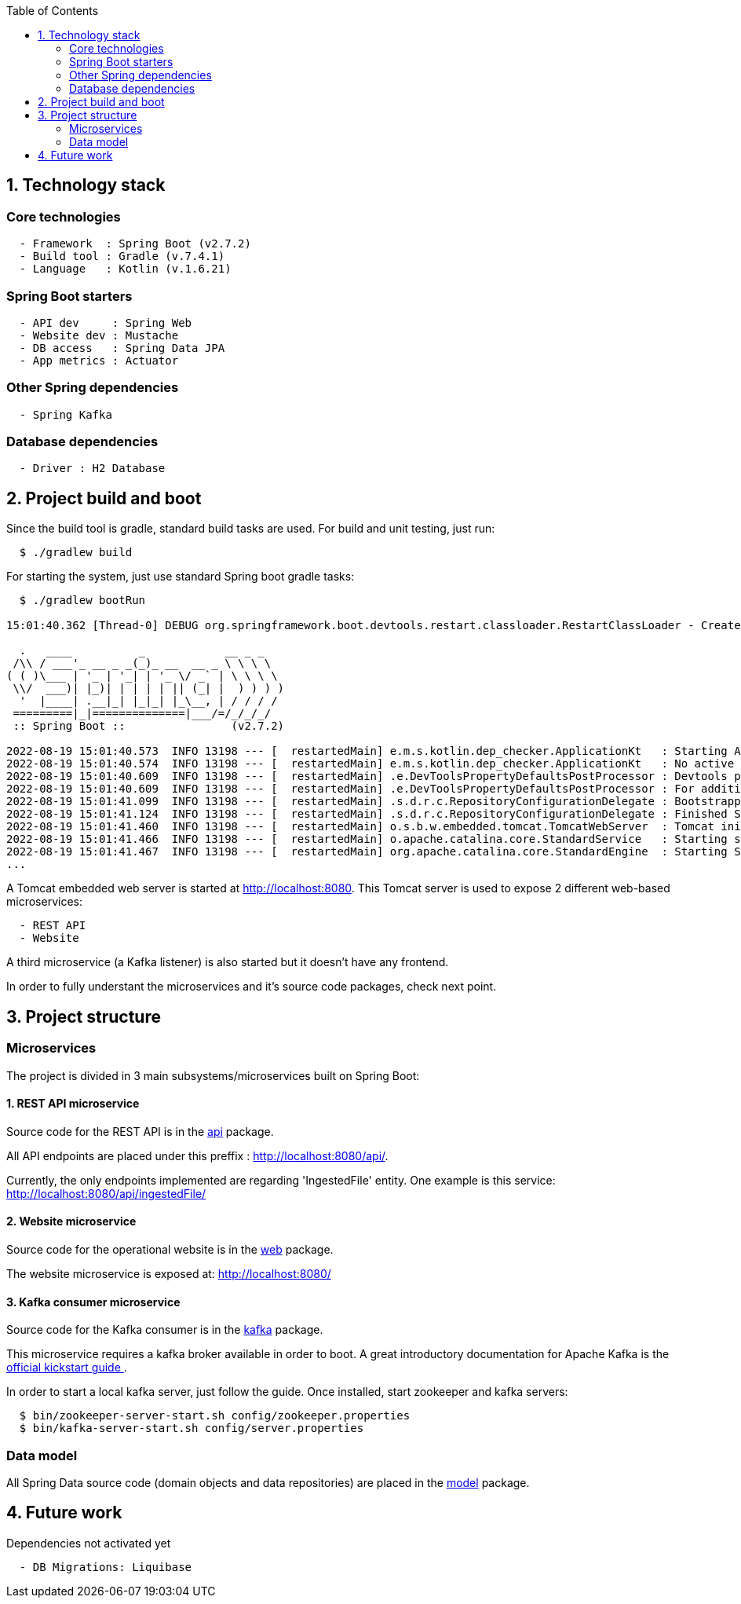 :toc:
:icons: font
:source-highlighter: prettify
:project_id: dependency-checker
:tabsize: 2

== 1. Technology stack

=== Core technologies

[source]
----
  - Framework  : Spring Boot (v2.7.2)
  - Build tool : Gradle (v.7.4.1)
  - Language   : Kotlin (v.1.6.21)
----

=== Spring Boot starters

[source]
----
  - API dev     : Spring Web
  - Website dev : Mustache
  - DB access   : Spring Data JPA
  - App metrics : Actuator
----

=== Other Spring dependencies

[source]
----
  - Spring Kafka
----

=== Database dependencies

[source]
----
  - Driver : H2 Database
----

== 2. Project build and boot

Since the build tool is gradle, standard build tasks are used. For build and unit testing, just run:

[source]
----
  $ ./gradlew build
----

For starting the system, just use standard Spring boot gradle tasks:

[source]
----
  $ ./gradlew bootRun

15:01:40.362 [Thread-0] DEBUG org.springframework.boot.devtools.restart.classloader.RestartClassLoader - Created RestartClassLoader org.springframework.boot.devtools.restart.classloader.RestartClassLoader@49eeff94

  .   ____          _            __ _ _
 /\\ / ___'_ __ _ _(_)_ __  __ _ \ \ \ \
( ( )\___ | '_ | '_| | '_ \/ _` | \ \ \ \
 \\/  ___)| |_)| | | | | || (_| |  ) ) ) )
  '  |____| .__|_| |_|_| |_\__, | / / / /
 =========|_|==============|___/=/_/_/_/
 :: Spring Boot ::                (v2.7.2)

2022-08-19 15:01:40.573  INFO 13198 --- [  restartedMain] e.m.s.kotlin.dep_checker.ApplicationKt   : Starting ApplicationKt using Java 17 on asus with PID 13198 (/home/mac/IdeaProjects/dep_checker/build/classes/kotlin/main started by mac in /home/mac/IdeaProjects/dep_checker)
2022-08-19 15:01:40.574  INFO 13198 --- [  restartedMain] e.m.s.kotlin.dep_checker.ApplicationKt   : No active profile set, falling back to 1 default profile: "default"
2022-08-19 15:01:40.609  INFO 13198 --- [  restartedMain] .e.DevToolsPropertyDefaultsPostProcessor : Devtools property defaults active! Set 'spring.devtools.add-properties' to 'false' to disable
2022-08-19 15:01:40.609  INFO 13198 --- [  restartedMain] .e.DevToolsPropertyDefaultsPostProcessor : For additional web related logging consider setting the 'logging.level.web' property to 'DEBUG'
2022-08-19 15:01:41.099  INFO 13198 --- [  restartedMain] .s.d.r.c.RepositoryConfigurationDelegate : Bootstrapping Spring Data JPA repositories in DEFAULT mode.
2022-08-19 15:01:41.124  INFO 13198 --- [  restartedMain] .s.d.r.c.RepositoryConfigurationDelegate : Finished Spring Data repository scanning in 20 ms. Found 3 JPA repository interfaces.
2022-08-19 15:01:41.460  INFO 13198 --- [  restartedMain] o.s.b.w.embedded.tomcat.TomcatWebServer  : Tomcat initialized with port(s): 8080 (http)
2022-08-19 15:01:41.466  INFO 13198 --- [  restartedMain] o.apache.catalina.core.StandardService   : Starting service [Tomcat]
2022-08-19 15:01:41.467  INFO 13198 --- [  restartedMain] org.apache.catalina.core.StandardEngine  : Starting Servlet engine: [Apache Tomcat/9.0.65]
...
----

A Tomcat embedded web server is started at http://localhost:8080. This Tomcat server is used to expose 2 different web-based microservices:

[source]
----
  - REST API
  - Website
----

A third microservice (a Kafka listener) is also started but it doesn't have any frontend.

In order to fully understant the microservices and it's source code packages, check next point.

== 3. Project structure

=== Microservices
The project is divided in 3 main subsystems/microservices built on Spring Boot:

==== 1. REST API microservice
Source code for the REST API is in the https://github.com/macvaz/dependency-checker/tree/develop/src/main/kotlin/es/macvaz/spring/kotlin/dep_checker/api[api] package.

All API endpoints are placed under this preffix : http://localhost:8080/api/.

Currently, the only endpoints implemented are regarding 'IngestedFile' entity. One example is this service: http://localhost:8080/api/ingestedFile/

==== 2. Website microservice
Source code for the operational website is in the https://github.com/macvaz/dependency-checker/tree/develop/src/main/kotlin/es/macvaz/spring/kotlin/dep_checker/web[web] package.

The website microservice is exposed at: http://localhost:8080/

==== 3. Kafka consumer microservice

Source code for the Kafka consumer is in the https://github.com/macvaz/dependency-checker/tree/develop/src/main/kotlin/es/macvaz/spring/kotlin/dep_checker/kafka[kafka] package.

This microservice requires a kafka broker available in order to boot. A great introductory documentation for Apache Kafka is the https://kafka.apache.org/quickstart[official kickstart guide ].

In order to start a local kafka server, just follow the guide. Once installed,  start zookeeper and kafka servers:

[source]
----
  $ bin/zookeeper-server-start.sh config/zookeeper.properties
  $ bin/kafka-server-start.sh config/server.properties
----

=== Data model
All Spring Data source code (domain objects and data repositories) are placed in the https://github.com/macvaz/dependency-checker/tree/develop/src/main/kotlin/es/macvaz/spring/kotlin/dep_checker/model[model] package.

== 4. Future work

Dependencies not activated yet

[source]
----
  - DB Migrations: Liquibase
----
